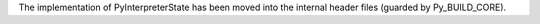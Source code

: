 The implementation of PyInterpreterState has been moved into the internal
header files (guarded by Py_BUILD_CORE).

